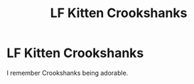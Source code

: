 #+TITLE: LF Kitten Crookshanks

* LF Kitten Crookshanks
:PROPERTIES:
:Score: 9
:DateUnix: 1458984950.0
:DateShort: 2016-Mar-26
:FlairText: Request
:END:
I remember Crookshanks being adorable.

